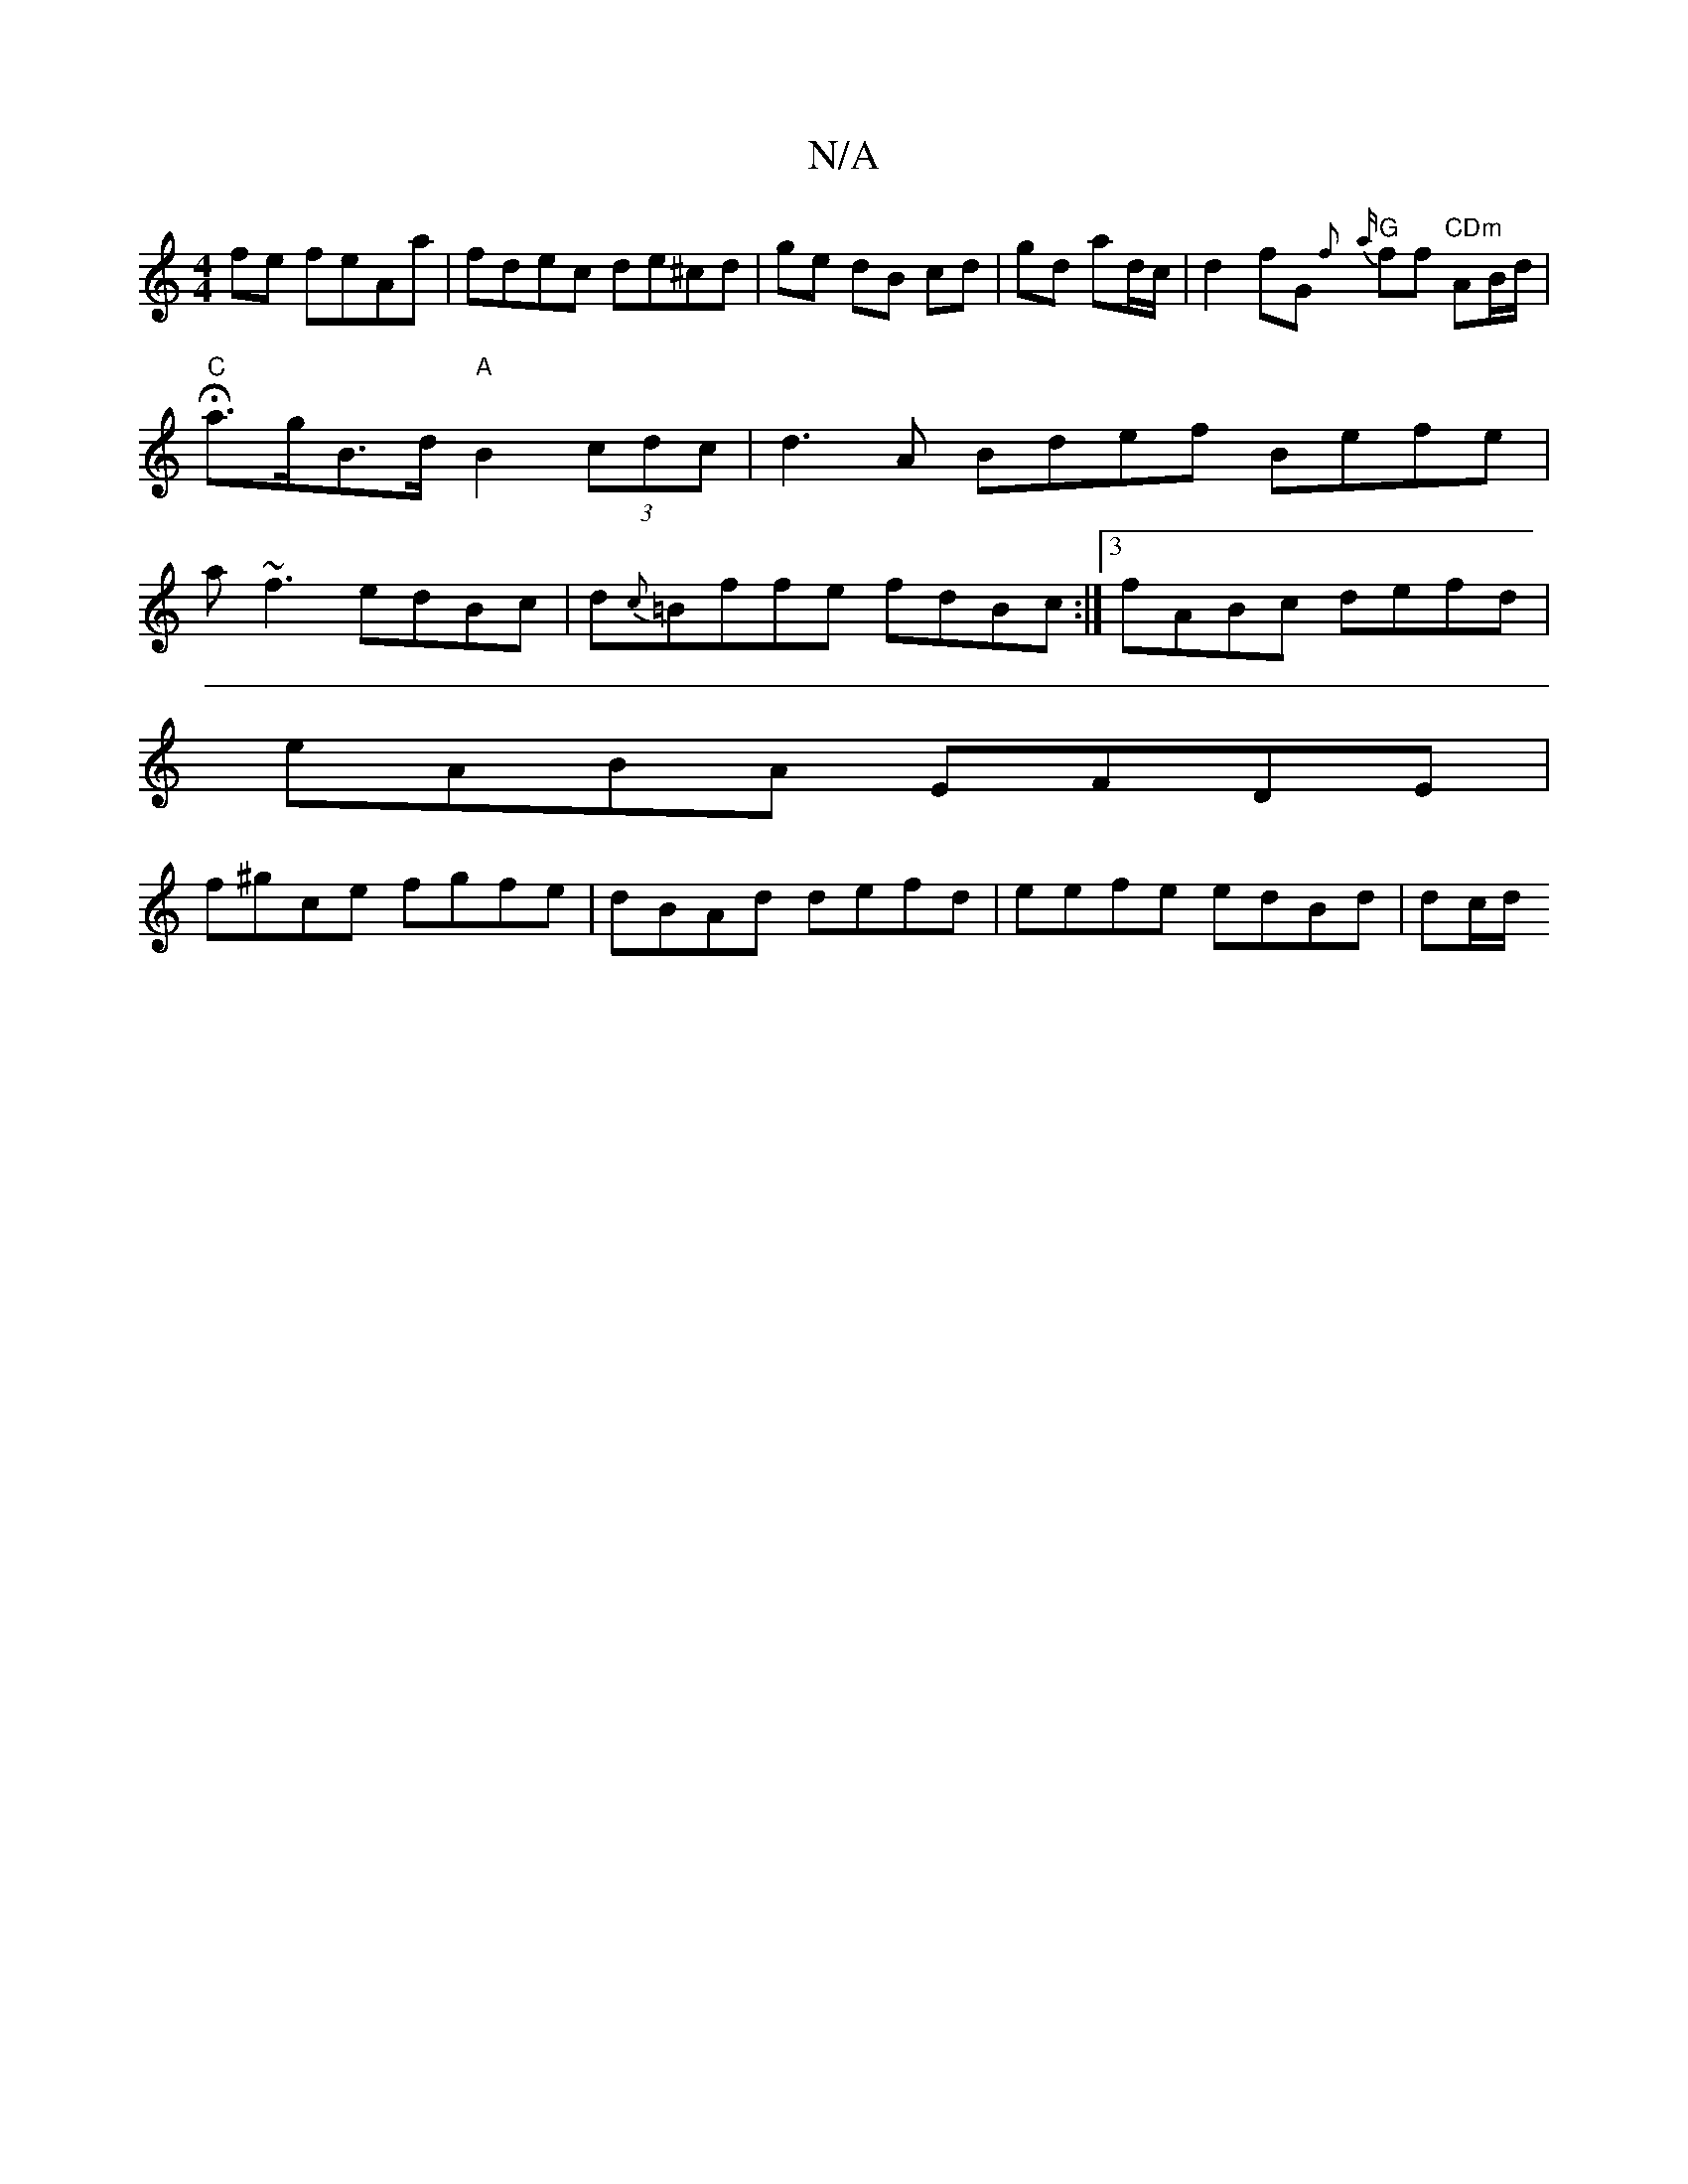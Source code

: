 X:1
T:N/A
M:4/4
R:N/A
K:Cmajor
2fe feAa|fdec de^cd|ge dB cd|gd ad/c/ | d2 fG {f}"G" {a}ff "CDm"AB/d/ | "C"Ha>gB>d "A"B2 (3cdc | d3 A Bdef Befe|a~f3 edBc|d{c}=Bffe fdBc:|[3 fABc defd|
eABA EFDE|
f^gce fgfe|dBAd defd| eefe edBd|dc/d/
